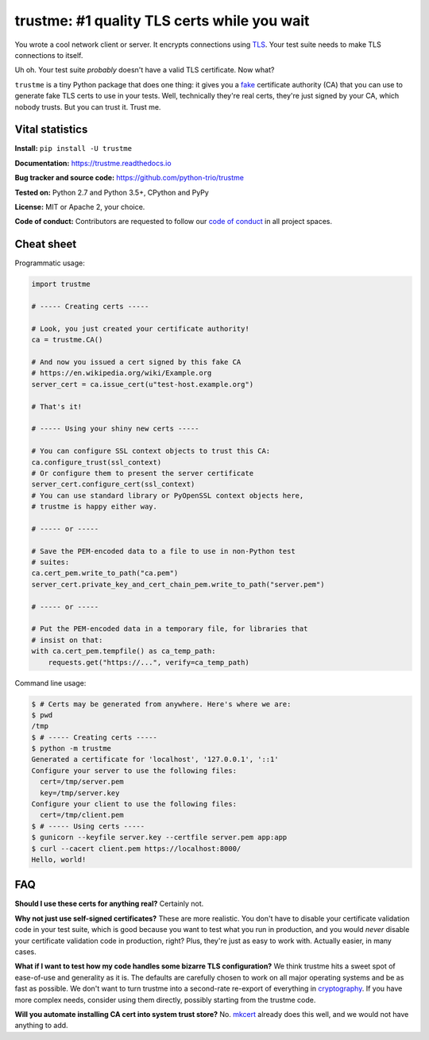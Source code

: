 .. note that this README gets 'include'ed into the main documentation

==============================================
 trustme: #1 quality TLS certs while you wait
==============================================

.. image:: https://vignette2.wikia.nocookie.net/jadensadventures/images/1/1e/Kaa%27s_hypnotic_eyes.jpg/revision/latest?cb=20140310173415
   :width: 200px
   :align: right

You wrote a cool network client or server. It encrypts connections
using `TLS
<https://en.wikipedia.org/wiki/Transport_Layer_Security>`__. Your test
suite needs to make TLS connections to itself.

Uh oh. Your test suite *probably* doesn't have a valid TLS
certificate. Now what?

``trustme`` is a tiny Python package that does one thing: it gives you
a `fake <https://martinfowler.com/bliki/TestDouble.html>`__
certificate authority (CA) that you can use to generate fake TLS certs
to use in your tests. Well, technically they're real certs, they're
just signed by your CA, which nobody trusts. But you can trust
it. Trust me.


Vital statistics
================

**Install:** ``pip install -U trustme``

**Documentation:** https://trustme.readthedocs.io

**Bug tracker and source code:** https://github.com/python-trio/trustme

**Tested on:** Python 2.7 and Python 3.5+, CPython and PyPy

**License:** MIT or Apache 2, your choice.

**Code of conduct:** Contributors are requested to follow our `code of
conduct
<https://github.com/python-trio/trustme/blob/master/CODE_OF_CONDUCT.md>`__
in all project spaces.


Cheat sheet
===========

Programmatic usage:

.. code-block:: python

   import trustme

   # ----- Creating certs -----

   # Look, you just created your certificate authority!
   ca = trustme.CA()

   # And now you issued a cert signed by this fake CA
   # https://en.wikipedia.org/wiki/Example.org
   server_cert = ca.issue_cert(u"test-host.example.org")

   # That's it!

   # ----- Using your shiny new certs -----

   # You can configure SSL context objects to trust this CA:
   ca.configure_trust(ssl_context)
   # Or configure them to present the server certificate
   server_cert.configure_cert(ssl_context)
   # You can use standard library or PyOpenSSL context objects here,
   # trustme is happy either way.

   # ----- or -----
                
   # Save the PEM-encoded data to a file to use in non-Python test
   # suites:
   ca.cert_pem.write_to_path("ca.pem")
   server_cert.private_key_and_cert_chain_pem.write_to_path("server.pem")
   
   # ----- or -----
                
   # Put the PEM-encoded data in a temporary file, for libraries that
   # insist on that:
   with ca.cert_pem.tempfile() as ca_temp_path:
       requests.get("https://...", verify=ca_temp_path)

Command line usage:

.. code-block:: console

   $ # Certs may be generated from anywhere. Here's where we are:
   $ pwd
   /tmp
   $ # ----- Creating certs -----
   $ python -m trustme
   Generated a certificate for 'localhost', '127.0.0.1', '::1'
   Configure your server to use the following files:
     cert=/tmp/server.pem
     key=/tmp/server.key
   Configure your client to use the following files:
     cert=/tmp/client.pem
   $ # ----- Using certs -----
   $ gunicorn --keyfile server.key --certfile server.pem app:app
   $ curl --cacert client.pem https://localhost:8000/
   Hello, world!


FAQ
===

**Should I use these certs for anything real?** Certainly not.

**Why not just use self-signed certificates?** These are more
realistic. You don't have to disable your certificate validation code
in your test suite, which is good because you want to test what you
run in production, and you would *never* disable your certificate
validation code in production, right? Plus, they're just as easy to
work with. Actually easier, in many cases.

**What if I want to test how my code handles some bizarre TLS
configuration?** We think trustme hits a sweet spot of ease-of-use
and generality as it is. The defaults are carefully chosen to work
on all major operating systems and be as fast as possible. We don't
want to turn trustme into a second-rate re-export of everything in
`cryptography <https://cryptography.io>`__. If you have more complex
needs, consider using them directly, possibly starting from the
trustme code.

**Will you automate installing CA cert into system trust store?** No.
`mkcert <https://github.com/FiloSottile/mkcert>`__ already does this
well, and we would not have anything to add.
